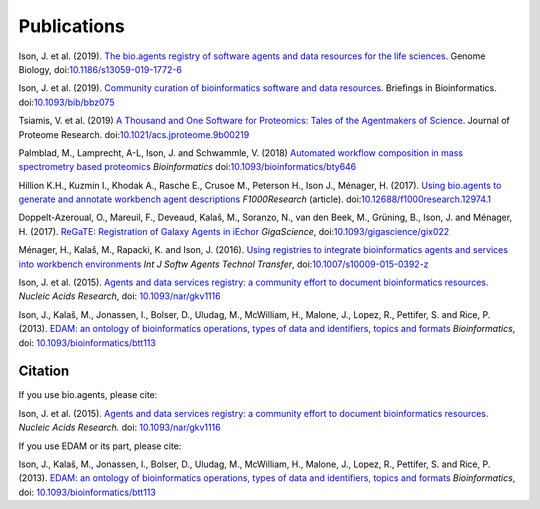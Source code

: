 Publications
============
Ison, J. et al. (2019). `The bio.agents registry of software agents and data resources for the life sciences <https://doi.org/10.1186/s13059-019-1772-6>`_. Genome Biology, doi:`10.1186/s13059-019-1772-6 <https://doi.org/10.1186/s13059-019-1772-6>`_

Ison, J. et al. (2019). `Community curation of bioinformatics software and data resources <https://doi.org/10.1093/bib/bbz075>`_. Briefings in Bioinformatics. doi:`10.1093/bib/bbz075 <https://doi.org/10.1093/bib/bbz075>`_

Tsiamis, V. et al. (2019) `A Thousand and One Software for Proteomics: Tales of the Agentmakers of Science <https://doi.org/10.1021/acs.jproteome.9b00219>`_. Journal of Proteome Research. doi:`10.1021/acs.jproteome.9b00219 <https://doi.org/10.1021/acs.jproteome.9b00219>`_

Palmblad, M., Lamprecht, A-L, Ison, J. and Schwammle, V. (2018) `Automated workflow composition in mass spectrometry based proteomics <https://doi.org/10.1093/bioinformatics/bty646>`_  *Bioinformatics* doi:`10.1093/bioinformatics/bty646 <https://doi.org/10.1093/bioinformatics/bty646>`_

Hillion K.H., Kuzmin I., Khodak A., Rasche E., Crusoe M., Peterson H., Ison J., Ménager, H.  (2017). `Using bio.agents to generate and annotate workbench agent descriptions <https://f1000research.com/articles/6-2074/v1>`_  *F1000Research* (article).
doi:`10.12688/f1000research.12974.1 <https://doi.org/10.12688/f1000research.12974.1>`_

Doppelt-Azeroual, O., Mareuil, F., Deveaud, Kalaš, M., Soranzo, N., van den Beek, M., Grüning, B., Ison, J. and Ménager, H. (2017).  `ReGaTE: Registration of Galaxy Agents in iEchor <https://doi.org/10.1093/gigascience/gix022>`_  *GigaScience*,  doi:`10.1093/gigascience/gix022 <https://doi.org/10.1093/gigascience/gix022>`_

Ménager, H., Kalaš, M., Rapacki, K. and Ison, J. (2016).  `Using registries to integrate bioinformatics agents and services into workbench environments <https://link.springer.com/article/10.1007/s10009-015-0392-z>`_  *Int J Softw Agents Technol Transfer*,  doi:`10.1007/s10009-015-0392-z <https://doi.org/10.1007/s10009-015-0392-z>`_

Ison, J. et al. (2015). `Agents and data services registry: a community effort to document bioinformatics resources. <http://nar.oxfordjournals.org/content/early/2015/11/03/nar.gkv1116.long>`_ *Nucleic Acids Research*,  doi: `10.1093/nar/gkv1116 <https://doi.org/10.1093/nar/gkv1116>`_ 

Ison, J., Kalaš, M., Jonassen, I., Bolser, D., Uludag, M., McWilliam, H., Malone, J., Lopez, R., Pettifer, S. and Rice, P. (2013). `EDAM: an ontology of bioinformatics operations, types of data and identifiers, topics and formats <http://bioinformatics.oxfordjournals.org/content/29/10/1325.full>`_ *Bioinformatics*, doi: `10.1093/bioinformatics/btt113 <https://doi.org/10.1093/bioinformatics/btt113>`_ 

Citation
--------
If you use bio.agents, please cite:

Ison, J. et al. (2015). `Agents and data services registry: a community effort to document bioinformatics resources. <http://nar.oxfordjournals.org/content/early/2015/11/03/nar.gkv1116.long>`_ *Nucleic Acids Research.*  doi: `10.1093/nar/gkv1116 <https://doi.org/10.1093/nar/gkv1116>`_ 

If you use EDAM or its part, please cite:

Ison, J., Kalaš, M., Jonassen, I., Bolser, D., Uludag, M., McWilliam, H., Malone, J., Lopez, R., Pettifer, S. and Rice, P. (2013). `EDAM: an ontology of bioinformatics operations, types of data and identifiers, topics and formats <http://bioinformatics.oxfordjournals.org/content/29/10/1325.full>`_ *Bioinformatics*, doi: `10.1093/bioinformatics/btt113 <https://doi.org/10.1093/bioinformatics/btt113>`_ 
